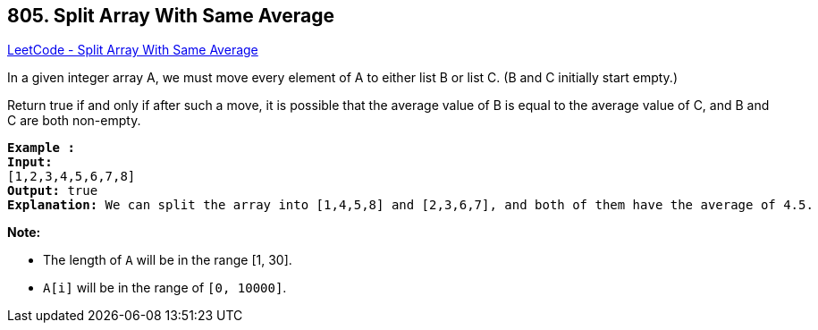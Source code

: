 == 805. Split Array With Same Average

https://leetcode.com/problems/split-array-with-same-average/[LeetCode - Split Array With Same Average]

In a given integer array A, we must move every element of A to either list B or list C. (B and C initially start empty.)

Return true if and only if after such a move, it is possible that the average value of B is equal to the average value of C, and B and C are both non-empty.

[subs="verbatim,quotes,macros"]
----
*Example :*
*Input:* 
[1,2,3,4,5,6,7,8]
*Output:* true
*Explanation:* We can split the array into [1,4,5,8] and [2,3,6,7], and both of them have the average of 4.5.
----

*Note:*


* The length of `A` will be in the range [1, 30].
* `A[i]` will be in the range of `[0, 10000]`.


 


